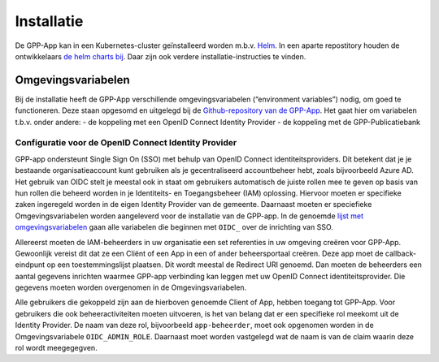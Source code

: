 .. _installation_index:

Installatie
============

De GPP-App kan in een Kubernetes-cluster geïnstalleerd worden m.b.v. `Helm <https://helm.sh/>`_. In een aparte repostitory houden de ontwikkelaars `de helm charts bij <https://github.com/GPP-Woo/charts>`_. Daar zijn ook verdere installatie-instructies te vinden.

Omgevingsvariabelen
--------------------

Bij de installatie heeft de GPP-App verschillende omgevingsvariabelen (“environment variables”) nodig, om goed te functioneren. Deze staan opgesomd en uitgelegd bij de `Github-repository van de GPP-App <https://github.com/GPP-Woo/GPP-APP?tab=readme-ov-file#omgevingsvariabelen>`_. Het gaat hier om variabelen t.b.v. onder andere: 
- de koppeling met een  OpenID Connect Identity Provider
- de koppeling met de GPP-Publicatiebank

Configuratie voor de OpenID Connect Identity Provider
^^^^^^^^^^^^^^^^^^^^^^^^^^^^^^^^^^^^^^^^^^^^^^^^^^^^^^^^^^^^^^^^^^^^
GPP-app ondersteunt Single Sign On (SSO) met behulp van OpenID Connect identiteitsproviders. Dit betekent dat je je bestaande organisatieaccount kunt gebruiken als je gecentraliseerd accountbeheer hebt, zoals bijvoorbeeld Azure AD. Het gebruik van OIDC stelt je meestal ook in staat om gebruikers automatisch de juiste rollen mee te geven op basis van hun rollen die beheerd worden in je Identiteits- en Toegangsbeheer (IAM) oplossing. Hiervoor moeten er specifieke zaken ingeregeld worden in de eigen Identity Provider van de gemeente. Daarnaast moeten er speciefieke Omgevingsvariabelen worden aangeleverd voor de installatie van de GPP-app. In de genoemde `lijst met omgevingsvariabelen <https://github.com/GPP-Woo/GPP-APP?tab=readme-ov-file#omgevingsvariabelen>`_ gaan alle variabelen die beginnen met ``OIDC_`` over de inrichting van SSO.

Allereerst moeten de IAM-beheerders in uw organisatie een set referenties in uw omgeving creëren voor GPP-App. Gewoonlijk vereist dit dat ze een Cliënt of een App in een of ander beheersportaal creëren. Deze app moet de callback-eindpunt op een toestemmingslijst plaatsen. Dit wordt meestal de Redirect URI genoemd. Dan moeten de beheerders een aantal gegevens inrichten waarmee GPP-app verbinding kan leggen met uw OpenID Connect identiteitsprovider. Die gegevens moeten worden overgenomen in de Omgevingsvariabelen. 

Alle gebruikers die gekoppeld zijn aan de hierboven genoemde Client of App, hebben toegang tot GPP-App. Voor gebruikers die ook beheeractiviteiten moeten uitvoeren, is het van belang dat er een specifieke rol meekomt uit de Identity Provider. De naam van deze rol, bijvoorbeeld ``app-beheerder``, moet ook opgenomen worden in de Omgevingsvariabele ``OIDC_ADMIN_ROLE``. Daarnaast moet worden vastgelegd wat de naam is van de claim waarin deze rol wordt meegegegven.